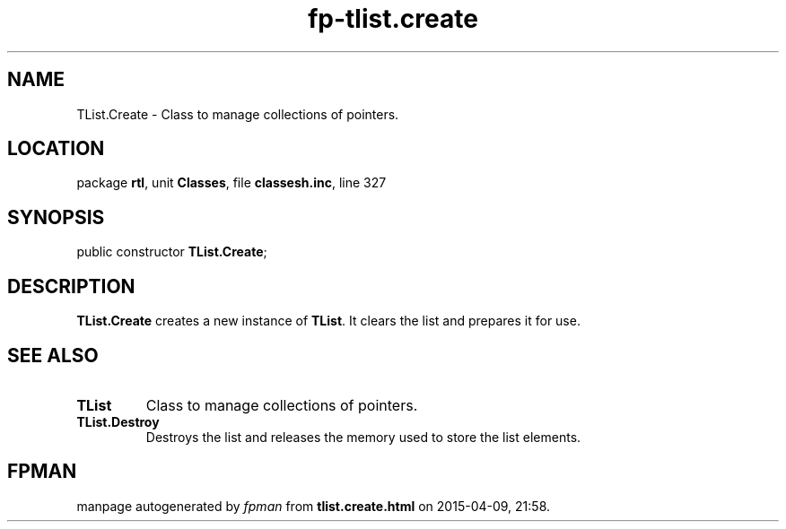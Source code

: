 .\" file autogenerated by fpman
.TH "fp-tlist.create" 3 "2014-03-14" "fpman" "Free Pascal Programmer's Manual"
.SH NAME
TList.Create - Class to manage collections of pointers.
.SH LOCATION
package \fBrtl\fR, unit \fBClasses\fR, file \fBclassesh.inc\fR, line 327
.SH SYNOPSIS
public constructor \fBTList.Create\fR;
.SH DESCRIPTION
\fBTList.Create\fR creates a new instance of \fBTList\fR. It clears the list and prepares it for use.


.SH SEE ALSO
.TP
.B TList
Class to manage collections of pointers.
.TP
.B TList.Destroy
Destroys the list and releases the memory used to store the list elements.

.SH FPMAN
manpage autogenerated by \fIfpman\fR from \fBtlist.create.html\fR on 2015-04-09, 21:58.

